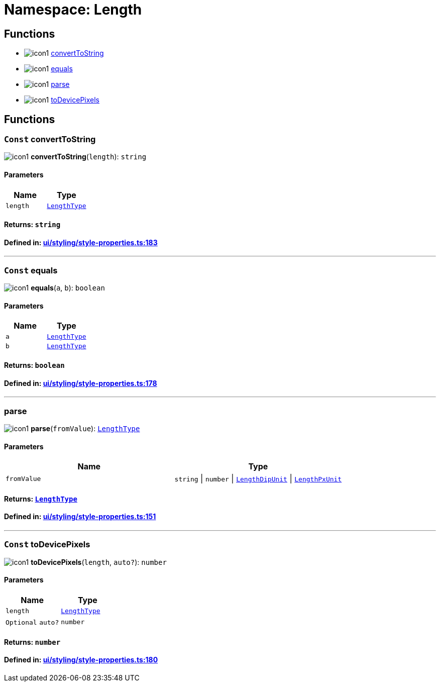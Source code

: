 :doctype: book
:imagesdir: ../../assets/images
:experimental:

= Namespace: Length

== Functions

====
* image:icon1.png[] link:Length.adoc#converttostring[convertToString]
* image:icon1.png[] link:Length.adoc#equals[equals]
* image:icon1.png[] link:Length.adoc#parse[parse]
* image:icon1.png[] link:Length.adoc#todevicepixels[toDevicePixels]
====

== Functions

=== kbd:[Const] convertToString

image:icon1.png[] *convertToString*(`length`): `string`

==== Parameters

|===
| Name | Type

| `length`
| link:CoreTypes.adoc#lengthtype[`LengthType`]
|===  

==== Returns: `string`

==== Defined in: https://github.com/NativeScript/NativeScript/blob/4b0c81270/packages/core/ui/styling/style-properties.ts#L183[ui/styling/style-properties.ts:183]

'''

=== kbd:[Const] equals

image:icon1.png[]  *equals*(`a`, `b`): `boolean`

==== Parameters

|===
| Name | Type

| `a`
| link:CoreTypes.adoc#lengthtype[`LengthType`]

| `b`
| link:CoreTypes.adoc#lengthtype[`LengthType`]
|===

==== Returns: `boolean`

==== Defined in: https://github.com/NativeScript/NativeScript/blob/4b0c81270/packages/core/ui/styling/style-properties.ts#L178[ui/styling/style-properties.ts:178]

'''

=== parse

image:icon1.png[] *parse*(`fromValue`): link:CoreTypes.adoc#lengthtype[`LengthType`]

==== Parameters

|===
| Name | Type

| `fromValue`
| `string` \| `number` \| link:CoreTypes.adoc#lengthdipunit[`LengthDipUnit`] \| link:CoreTypes.adoc#lengthpxunit[`LengthPxUnit`]
|===

==== Returns: link:CoreTypes.adoc#lengthtype[`LengthType`]

==== Defined in: https://github.com/NativeScript/NativeScript/blob/4b0c81270/packages/core/ui/styling/style-properties.ts#L151[ui/styling/style-properties.ts:151]

'''

=== kbd:[Const] toDevicePixels

image:icon1.png[] *toDevicePixels*(`length`, `auto?`): `number`

==== Parameters

|===
| Name | Type

| `length`
| link:CoreTypes.adoc#lengthtype[`LengthType`]

| kbd:[Optional] `auto?`
| `number`
|===

==== Returns: `number`

==== Defined in: https://github.com/NativeScript/NativeScript/blob/4b0c81270/packages/core/ui/styling/style-properties.ts#L180[ui/styling/style-properties.ts:180]
